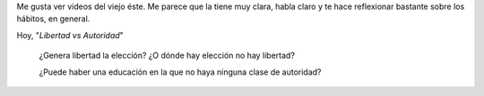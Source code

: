 .. link: 
.. description: 
.. tags: la educación prohibida, video, zeitgeist
.. date: 2013/09/14 20:51:54
.. title: Krishnamurti, mi maestro
.. slug: krishnamurti-mi-maestro

Me gusta ver videos del viejo éste. Me parece que la tiene muy clara, habla
claro y te hace reflexionar bastante sobre los hábitos, en general.

Hoy, "*Libertad vs Autoridad*"

    ¿Genera libertad la elección? ¿O dónde hay elección no hay libertad?

    ¿Puede haber una educación en la que no haya ninguna clase de autoridad?

.. media:: http://www.youtube.com/watch?v=3ugwbz-OKAQ

